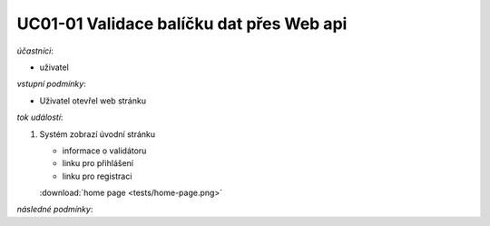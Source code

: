 .. _uc01-01:

UC01-01 Validace balíčku dat přes Web api
~~~~~~~~~~~~~~~~~~~~~~~~~~~~~~~~~~~~~~~~~~~~~~~~~~~~~~~~~~~~~~~~~~~~~~~~~~~~~~~~~~~~~~~~~~~~~~~~~~~~~~~~~~~~~~~~~~~~~

*účastníci*:

- uživatel

*vstupní podmínky*:

- Uživatel otevřel web stránku

*tok událostí*:

1. Systém zobrazí úvodní stránku

   - informace o validátoru
   - linku pro přihlášení
   - linku pro registraci

   :download:`home page <tests/home-page.png>`
   

*následné podmínky*:


